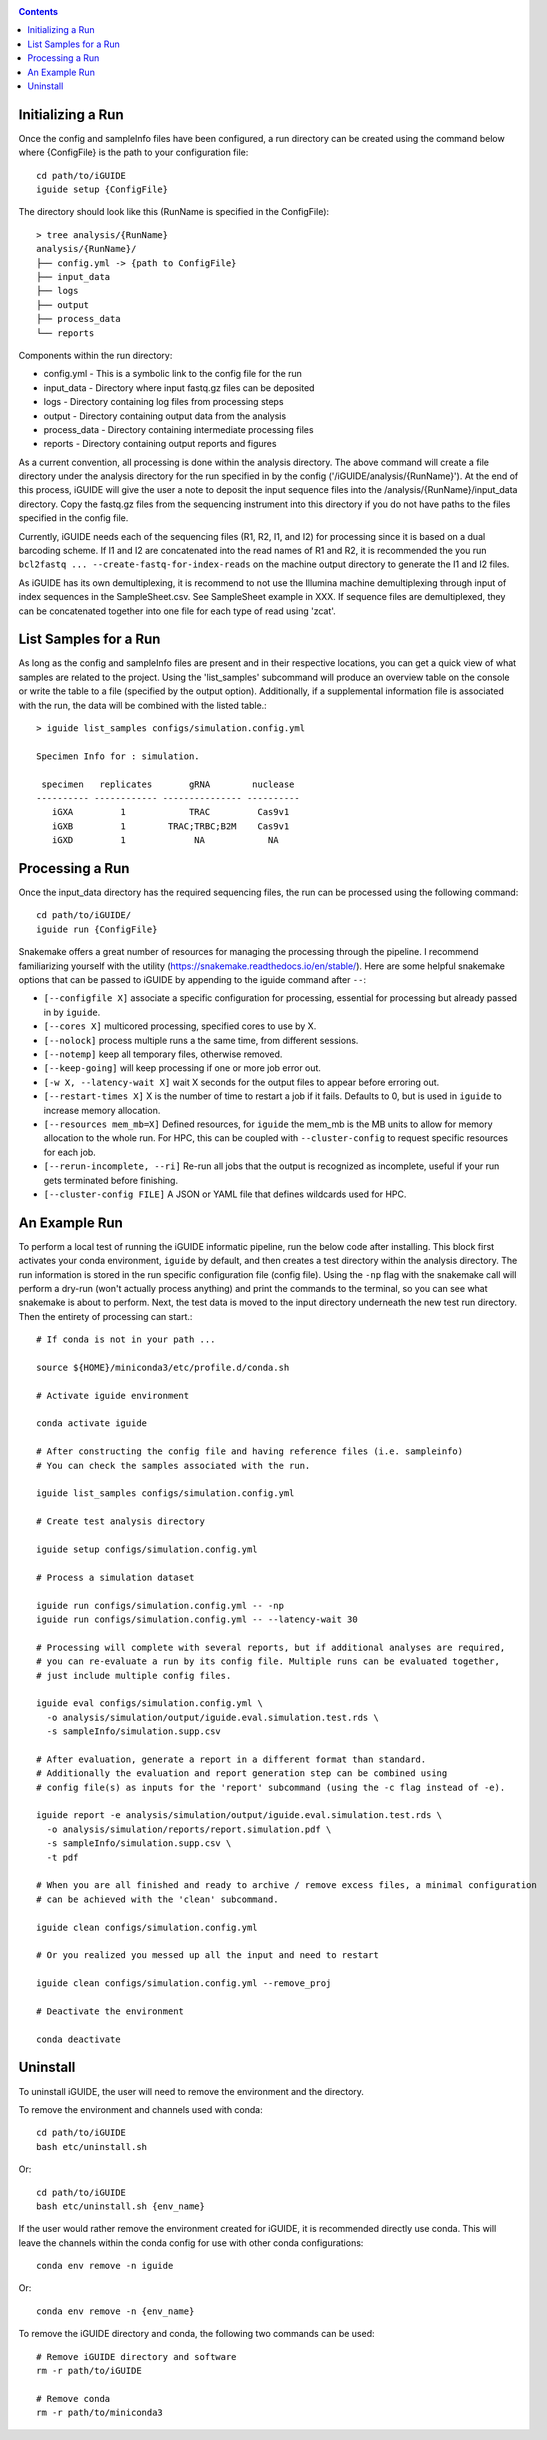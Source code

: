 .. _quickstart:

.. contents::
   :depth: 2



Initializing a Run
------------------

Once the config and sampleInfo files have been configured, a run directory can 
be created using the command below where {ConfigFile} is the path to your 
configuration file::

  cd path/to/iGUIDE
  iguide setup {ConfigFile}

The directory should look like this (RunName is specified in the ConfigFile)::
  
  > tree analysis/{RunName}
  analysis/{RunName}/
  ├── config.yml -> {path to ConfigFile}
  ├── input_data
  ├── logs
  ├── output
  ├── process_data
  └── reports

Components within the run directory:

* config.yml - This is a symbolic link to the config file for the run
* input_data - Directory where input fastq.gz files can be deposited
* logs - Directory containing log files from processing steps
* output - Directory containing output data from the analysis
* process_data - Directory containing intermediate processing files
* reports - Directory containing output reports and figures

As a current convention, all processing is done within the analysis directory. 
The above command will create a file directory under the analysis directory for 
the run specified in by the config ('/iGUIDE/analysis/{RunName}'). At the end of 
this process, iGUIDE will give the user a note to deposit the input sequence 
files into the /analysis/{RunName}/input_data directory. Copy the fastq.gz files 
from the sequencing instrument into this directory if you do not have paths to
the files specified in the config file.

Currently, iGUIDE needs each of the sequencing files (R1, R2, I1, and I2) for 
processing since it is based on a dual barcoding scheme. If I1 and I2 are 
concatenated into the read names of R1 and R2, it is recommended the you run 
``bcl2fastq ... --create-fastq-for-index-reads`` on the machine output 
directory to generate the I1 and I2 files. 

As iGUIDE has its own demultiplexing, it is recommend to not use the Illumina 
machine demultiplexing through input of index sequences in the SampleSheet.csv. 
See SampleSheet example in XXX. If sequence files are demultiplexed, they can be 
concatenated together into one file for each type of read using 'zcat'.


List Samples for a Run
----------------------

As long as the config and sampleInfo files are present and in their respective 
locations, you can get a quick view of what samples are related to the project.
Using the 'list_samples' subcommand will produce an overview table on the 
console or write the table to a file (specified by the output option). 
Additionally, if a supplemental information file is associated with the run, the
data will be combined with the listed table.::

  > iguide list_samples configs/simulation.config.yml
  
  Specimen Info for : simulation.

   specimen   replicates       gRNA        nuclease
  ---------- ------------ --------------- ----------
     iGXA         1            TRAC         Cas9v1
     iGXB         1        TRAC;TRBC;B2M    Cas9v1
     iGXD         1             NA            NA


Processing a Run
----------------

Once the input_data directory has the required sequencing files, the run can be 
processed using the following command::

  cd path/to/iGUIDE/
  iguide run {ConfigFile}

Snakemake offers a great number of resources for managing the processing through 
the pipeline. I recommend familiarizing yourself with the utility 
(https://snakemake.readthedocs.io/en/stable/). Here are some helpful snakemake
options that can be passed to iGUIDE by appending to the iguide command after 
``--``:

* ``[--configfile X]`` associate a specific configuration for processing, 
  essential for processing but already passed in by ``iguide``.
* ``[--cores X]`` multicored processing, specified cores to use by X.
* ``[--nolock]`` process multiple runs a the same time, from different sessions.
* ``[--notemp]`` keep all temporary files, otherwise removed.
* ``[--keep-going]`` will keep processing if one or more job error out.
* ``[-w X, --latency-wait X]`` wait X seconds for the output files to appear 
  before erroring out.
* ``[--restart-times X]`` X is the number of time to restart a job if it fails. 
  Defaults to 0, but is used in ``iguide`` to increase memory allocation.
* ``[--resources mem_mb=X]`` Defined resources, for ``iguide`` the mem_mb is the
  MB units to allow for memory allocation to the whole run. For HPC, this can be
  coupled with ``--cluster-config`` to request specific resources for each job.
* ``[--rerun-incomplete, --ri]`` Re-run all jobs that the output is recognized 
  as incomplete, useful if your run gets terminated before finishing.
* ``[--cluster-config FILE]`` A JSON or YAML file that defines wildcards used 
  for HPC.


An Example Run
--------------

To perform a local test of running the iGUIDE informatic pipeline, run the below 
code after installing. This block first activates your conda environment, 
``iguide`` by default, and then creates a test directory within the analysis 
directory. The run information is stored in the run specific configuration file 
(config file). Using the ``-np`` flag with the snakemake call will perform a 
dry-run (won't actually process anything) and print the commands to the 
terminal, so you can see what snakemake is about to perform. Next, the test data 
is moved to the input directory underneath the new test run directory. Then the 
entirety of processing can start.::

  # If conda is not in your path ...

  source ${HOME}/miniconda3/etc/profile.d/conda.sh

  # Activate iguide environment

  conda activate iguide

  # After constructing the config file and having reference files (i.e. sampleinfo)
  # You can check the samples associated with the run.

  iguide list_samples configs/simulation.config.yml

  # Create test analysis directory

  iguide setup configs/simulation.config.yml

  # Process a simulation dataset

  iguide run configs/simulation.config.yml -- -np
  iguide run configs/simulation.config.yml -- --latency-wait 30

  # Processing will complete with several reports, but if additional analyses are required,
  # you can re-evaluate a run by its config file. Multiple runs can be evaluated together,
  # just include multiple config files.

  iguide eval configs/simulation.config.yml \
    -o analysis/simulation/output/iguide.eval.simulation.test.rds \
    -s sampleInfo/simulation.supp.csv

  # After evaluation, generate a report in a different format than standard.
  # Additionally the evaluation and report generation step can be combined using
  # config file(s) as inputs for the 'report' subcommand (using the -c flag instead of -e).

  iguide report -e analysis/simulation/output/iguide.eval.simulation.test.rds \
    -o analysis/simulation/reports/report.simulation.pdf \
    -s sampleInfo/simulation.supp.csv \
    -t pdf

  # When you are all finished and ready to archive / remove excess files, a minimal configuration
  # can be achieved with the 'clean' subcommand.

  iguide clean configs/simulation.config.yml

  # Or you realized you messed up all the input and need to restart

  iguide clean configs/simulation.config.yml --remove_proj

  # Deactivate the environment

  conda deactivate

Uninstall
---------

To uninstall iGUIDE, the user will need to remove the environment and the 
directory.

To remove the environment and channels used with conda::

  cd path/to/iGUIDE
  bash etc/uninstall.sh

Or::

  cd path/to/iGUIDE
  bash etc/uninstall.sh {env_name}

If the user would rather remove the environment created for iGUIDE, it is 
recommended directly use conda. This will leave the channels within the conda 
config for use with other conda configurations::

  conda env remove -n iguide

Or::

  conda env remove -n {env_name}

To remove the iGUIDE directory and conda, the following two commands can be 
used::

  # Remove iGUIDE directory and software
  rm -r path/to/iGUIDE

  # Remove conda
  rm -r path/to/miniconda3
